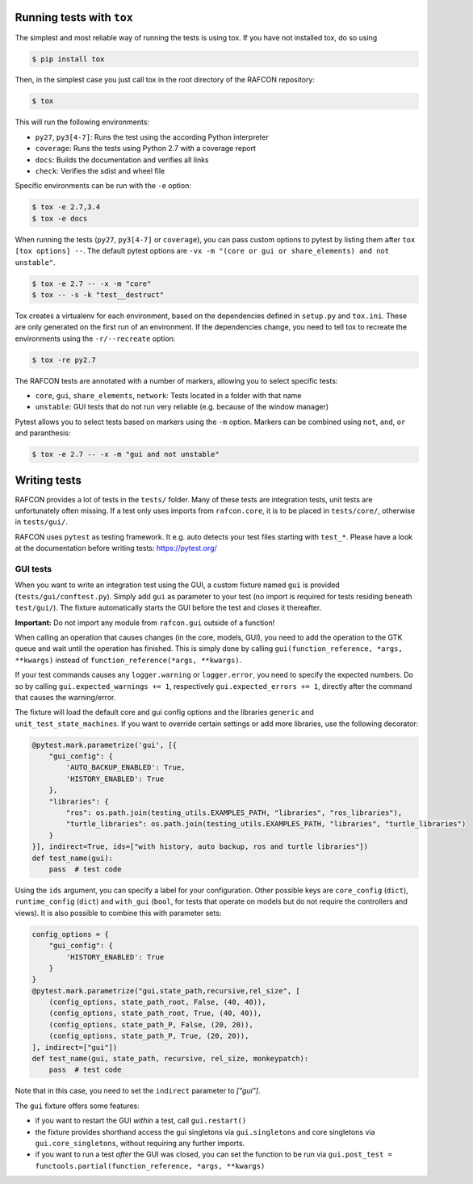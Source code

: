 Running tests with ``tox``
--------------------------

The simplest and most reliable way of running the tests is using tox. If you have not installed tox, do so using

.. code:: bash

    $ pip install tox

Then, in the simplest case you just call tox in the root directory of the RAFCON repository:

.. code:: bash

    $ tox

This will run the following environments:

* ``py27``, ``py3[4-7]``: Runs the test using the according Python interpreter
* ``coverage``: Runs the tests using Python 2.7 with a coverage report
* ``docs``: Builds the documentation and verifies all links
* ``check``: Verifies the sdist and wheel file

Specific environments can be run with the ``-e`` option:

.. code:: bash

    $ tox -e 2.7,3.4
    $ tox -e docs

When running the tests (``py27``, ``py3[4-7]`` or ``coverage``), you can pass custom options to pytest by listing
them after ``tox [tox options] --``. The default pytest options are ``-vx -m "(core or gui or share_elements) and not
unstable"``.

.. code:: bash

    $ tox -e 2.7 -- -x -m "core"
    $ tox -- -s -k "test__destruct"

Tox creates a virtualenv for each environment, based on the dependencies defined in ``setup.py`` and ``tox.ini``.
These are only generated on the first run of an environment. If the dependencies change, you need to tell tox to
recreate the environments using the ``-r/--recreate`` option:

.. code:: bash

    $ tox -re py2.7

The RAFCON tests are annotated with a number of markers, allowing you to select specific tests:

* ``core``, ``gui``, ``share_elements``, ``network``: Tests located in a folder with that name
* ``unstable``: GUI tests that do not run very reliable (e.g. because of the window manager)

Pytest allows you to select tests based on markers using the ``-m`` option. Markers can be combined using
``not``, ``and``, ``or`` and paranthesis:

.. code:: bash

    $ tox -e 2.7 -- -x -m "gui and not unstable"

Writing tests
-------------

RAFCON provides a lot of tests in the ``tests/`` folder. Many of these tests are integration tests, unit tests are
unfortunately often missing. If a test only uses imports from ``rafcon.core``, it is to be placed in ``tests/core/``,
otherwise in ``tests/gui/``.

RAFCON uses ``pytest`` as testing framework. It e.g. auto detects your test files starting with ``test_*``. Please have
a look at the documentation before writing tests: https://pytest.org/

GUI tests
=========

When you want to write an integration test using the GUI, a custom fixture named ``gui`` is provided
(``tests/gui/conftest.py``). Simply add ``gui`` as parameter to your test (no import is required for tests residing
beneath ``test/gui/``). The fixture automatically starts the GUI before the test and closes it thereafter.

**Important:** Do not import any module from ``rafcon.gui`` outside of a function!

When calling an operation that causes changes (in the core, models, GUI), you need to add the operation to the GTK queue
and wait until the operation has finished. This is simply done by calling ``gui(function_reference, *args, **kwargs)``
instead of ``function_reference(*args, **kwargs)``.

If your test commands causes any ``logger.warning`` or ``logger.error``, you need to specify the expected numbers. Do so
by calling ``gui.expected_warnings += 1``, respectively  ``gui.expected_errors += 1``, directly after the command that
causes the warning/error.

The fixture will load the default core and gui config options and the libraries ``generic`` and
``unit_test_state_machines``. If you want to override certain settings or add more libraries, use the following
decorator:

.. code-block:: python

    @pytest.mark.parametrize('gui', [{
        "gui_config": {
            'AUTO_BACKUP_ENABLED': True,
            'HISTORY_ENABLED': True
        },
        "libraries": {
            "ros": os.path.join(testing_utils.EXAMPLES_PATH, "libraries", "ros_libraries"),
            "turtle_libraries": os.path.join(testing_utils.EXAMPLES_PATH, "libraries", "turtle_libraries")
        }
    }], indirect=True, ids=["with history, auto backup, ros and turtle libraries"])
    def test_name(gui):
        pass  # test code

Using the ``ids`` argument, you can specify a label for your configuration. Other possible keys are ``core_config``
(``dict``), ``runtime_config`` (``dict``) and ``with_gui`` (``bool``, for tests that operate on models but do not
require the controllers and views). It is also possible to combine this with parameter sets:

.. code-block:: python

    config_options = {
        "gui_config": {
            'HISTORY_ENABLED': True
        }
    }
    @pytest.mark.parametrize("gui,state_path,recursive,rel_size", [
        (config_options, state_path_root, False, (40, 40)),
        (config_options, state_path_root, True, (40, 40)),
        (config_options, state_path_P, False, (20, 20)),
        (config_options, state_path_P, True, (20, 20)),
    ], indirect=["gui"])
    def test_name(gui, state_path, recursive, rel_size, monkeypatch):
        pass  # test code

Note that in this case, you need to set the ``indirect`` parameter to `["gui"]`.

The ``gui`` fixture offers some features:

* if you want to restart the GUI *within* a test, call ``gui.restart()``
* the fixture provides shorthand access the gui singletons via ``gui.singletons`` and core singletons via
  ``gui.core_singletons``, without requiring any further imports.
* if you want to run a test *after* the GUI was closed, you can set the function to be run via
  ``gui.post_test = functools.partial(function_reference, *args, **kwargs)``
